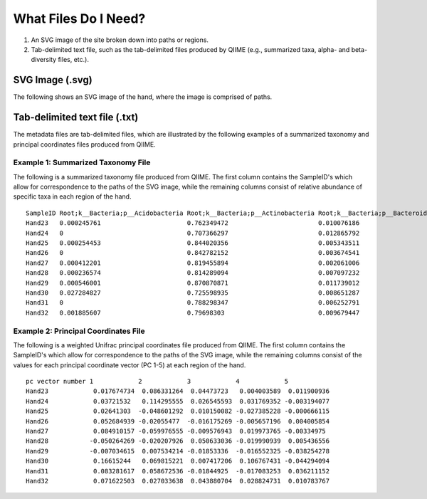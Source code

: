 .. _essential_files:

=======================
What Files Do I Need?
=======================

1. An SVG image of the site broken down into paths or regions.
2. Tab-delimited text file, such as the tab-delimited files produced by QIIME (e.g., summarized taxa, alpha- and beta-diversity files, etc.).


SVG Image (.svg)
^^^^^^^^^^^^^^^^^^^^^^^^^^^^^^^^^^^^^^^^^^^^^^^^^
The following shows an SVG image of the hand, where the image is comprised of paths.

.. image:: ../images/hand.svg
  :align: center
  :height: 400px

Tab-delimited text file (.txt)
^^^^^^^^^^^^^^^^^^^^^^^^^^^^^^^
The metadata files are tab-delimited files, which are illustrated by the following examples of a summarized taxonomy and principal coordinates files produced from QIIME.

Example 1: Summarized Taxonomy File
+++++++++++++++++++++++++++++++++++++

The following is a summarized taxonomy file produced from QIIME. The first column contains the SampleID's which allow for correspondence to the paths of the SVG image, while the remaining columns consist of relative abundance of specific taxa in each region of the hand.

::

    SampleID Root;k__Bacteria;p__Acidobacteria Root;k__Bacteria;p__Actinobacteria Root;k__Bacteria;p__Bacteroidetes Root;k__Bacteria;p__Chloroflexi
    Hand23   0.000245761                       0.762349472                        0.010076186                       0.00098304
    Hand24   0                                 0.707366297                        0.012865792                       0.000756811
    Hand25   0.000254453                       0.844020356                        0.005343511                       0.001017812
    Hand26   0                                 0.842782152                        0.003674541                       0
    Hand27   0.000412201                       0.819455894                        0.002061006                       0.000412201
    Hand28   0.000236574                       0.814289094                        0.007097232                       0.000709723
    Hand29   0.000546001                       0.870870871                        0.011739012                       0
    Hand30   0.027284827                       0.725598935                        0.008651287                       0.007542147
    Hand31   0                                 0.788298347                        0.006252791                       0
    Hand32   0.001885607                       0.79698303                         0.009679447                       0.001005657


Example 2: Principal Coordinates File
+++++++++++++++++++++++++++++++++++++

The following is a weighted Unifrac principal coordinates file produced from QIIME. The first column contains the SampleID's which allow for correspondence to the paths of the SVG image, while the remaining columns consist of the values for each principal coordinate vector (PC 1-5) at each region of the hand.

:: 

    pc vector number 1            2            3            4            5
    Hand23            0.017674734  0.086331264  0.04473723   0.004003589  0.011900936
    Hand24            0.03721532   0.114295555  0.026545593  0.031769352 -0.003194077
    Hand25            0.02641303  -0.048601292  0.010150082 -0.027385228 -0.000666115
    Hand26            0.052684939 -0.02055477  -0.016175269 -0.005657196  0.004005854
    Hand27            0.084910157 -0.059976555 -0.009576943  0.019973765 -0.00334975
    Hand28           -0.050264269 -0.020207926  0.050633036 -0.019990939  0.005436556
    Hand29           -0.007034615  0.007534214 -0.01853336  -0.016552325 -0.038254278
    Hand30            0.16615244   0.069815221  0.007417206  0.106767431 -0.044294094
    Hand31            0.083281617  0.058672536 -0.01844925  -0.017083253  0.036211152
    Hand32            0.071622503  0.027033638  0.043880704  0.028824731  0.010783767